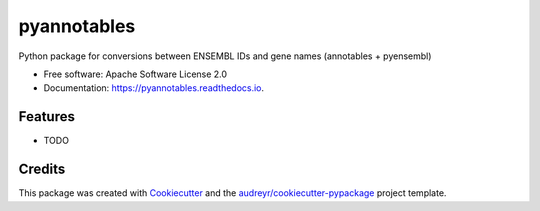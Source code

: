 ============
pyannotables
============


.. image:: https://img.shields.io/pypi/v/pyannotables.svg
        :target: https://pypi.python.org/pypi/pyannotables

.. image:: https://img.shields.io/travis/gokceneraslan/pyannotables.svg
        :target: https://travis-ci.org/gokceneraslan/pyannotables

.. image:: https://readthedocs.org/projects/pyannotables/badge/?version=latest
        :target: https://pyannotables.readthedocs.io/en/latest/?badge=latest
        :alt: Documentation Status




Python package for conversions between ENSEMBL IDs and gene names (annotables + pyensembl)


* Free software: Apache Software License 2.0
* Documentation: https://pyannotables.readthedocs.io.


Features
--------

* TODO

Credits
-------

This package was created with Cookiecutter_ and the `audreyr/cookiecutter-pypackage`_ project template.

.. _Cookiecutter: https://github.com/audreyr/cookiecutter
.. _`audreyr/cookiecutter-pypackage`: https://github.com/audreyr/cookiecutter-pypackage
